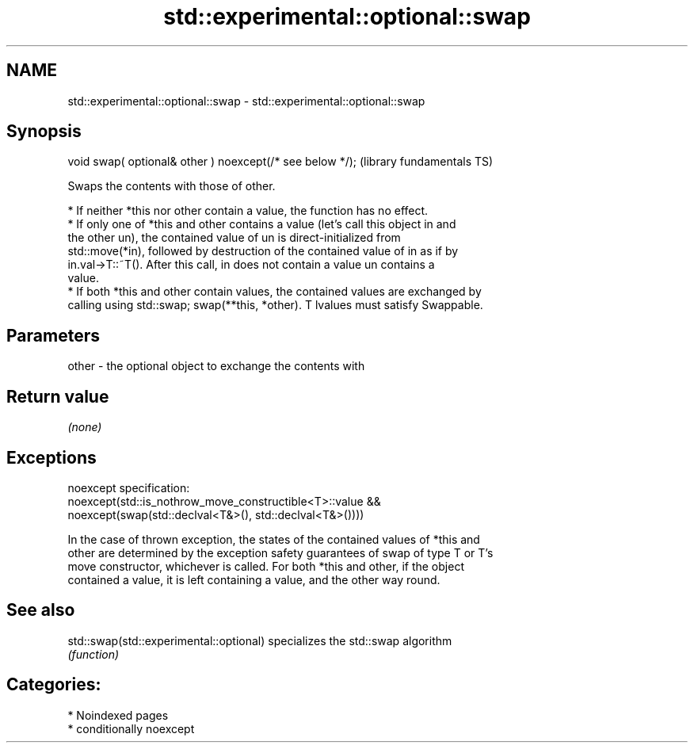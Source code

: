 .TH std::experimental::optional::swap 3 "2024.06.10" "http://cppreference.com" "C++ Standard Libary"
.SH NAME
std::experimental::optional::swap \- std::experimental::optional::swap

.SH Synopsis
   void swap( optional& other ) noexcept(/* see below */);  (library fundamentals TS)

   Swaps the contents with those of other.

     * If neither *this nor other contain a value, the function has no effect.
     * If only one of *this and other contains a value (let's call this object in and
       the other un), the contained value of un is direct-initialized from
       std::move(*in), followed by destruction of the contained value of in as if by
       in.val->T::~T(). After this call, in does not contain a value un contains a
       value.
     * If both *this and other contain values, the contained values are exchanged by
       calling using std::swap; swap(**this, *other). T lvalues must satisfy Swappable.

.SH Parameters

   other - the optional object to exchange the contents with

.SH Return value

   \fI(none)\fP

.SH Exceptions

   noexcept specification:
   noexcept(std::is_nothrow_move_constructible<T>::value &&
              noexcept(swap(std::declval<T&>(), std::declval<T&>())))

   In the case of thrown exception, the states of the contained values of *this and
   other are determined by the exception safety guarantees of swap of type T or T's
   move constructor, whichever is called. For both *this and other, if the object
   contained a value, it is left containing a value, and the other way round.

.SH See also

   std::swap(std::experimental::optional) specializes the std::swap algorithm
                                          \fI(function)\fP

.SH Categories:
     * Noindexed pages
     * conditionally noexcept
